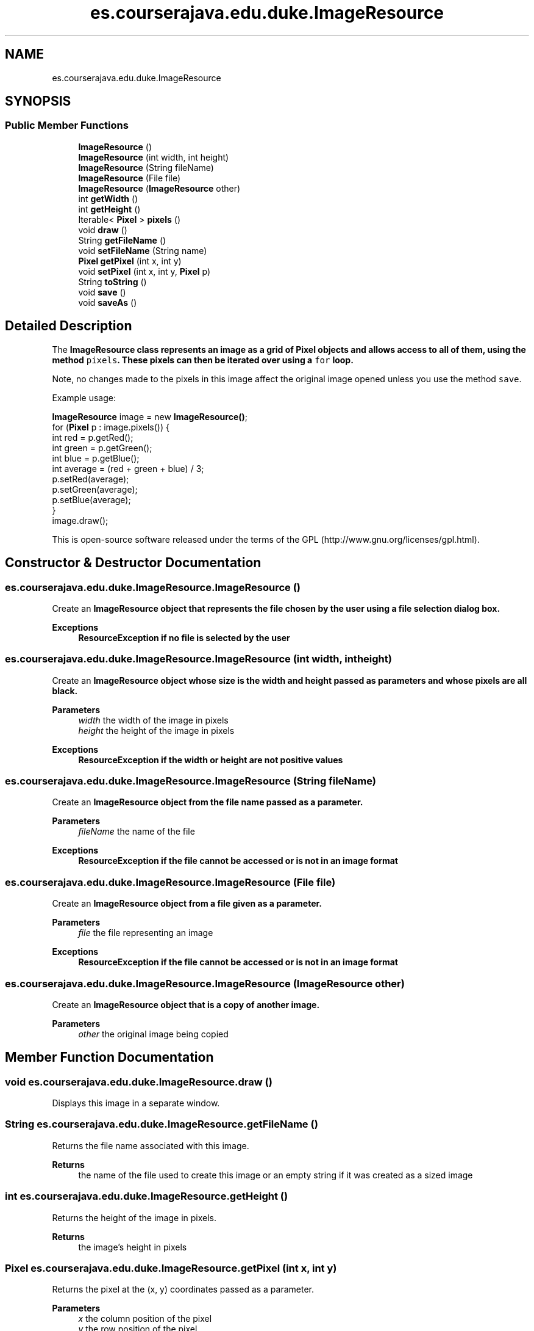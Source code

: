 .TH "es.courserajava.edu.duke.ImageResource" 3 "Thu Dec 29 2022" "Version 1.0" "ProyectoFinalLDH" \" -*- nroff -*-
.ad l
.nh
.SH NAME
es.courserajava.edu.duke.ImageResource
.SH SYNOPSIS
.br
.PP
.SS "Public Member Functions"

.in +1c
.ti -1c
.RI "\fBImageResource\fP ()"
.br
.ti -1c
.RI "\fBImageResource\fP (int width, int height)"
.br
.ti -1c
.RI "\fBImageResource\fP (String fileName)"
.br
.ti -1c
.RI "\fBImageResource\fP (File file)"
.br
.ti -1c
.RI "\fBImageResource\fP (\fBImageResource\fP other)"
.br
.ti -1c
.RI "int \fBgetWidth\fP ()"
.br
.ti -1c
.RI "int \fBgetHeight\fP ()"
.br
.ti -1c
.RI "Iterable< \fBPixel\fP > \fBpixels\fP ()"
.br
.ti -1c
.RI "void \fBdraw\fP ()"
.br
.ti -1c
.RI "String \fBgetFileName\fP ()"
.br
.ti -1c
.RI "void \fBsetFileName\fP (String name)"
.br
.ti -1c
.RI "\fBPixel\fP \fBgetPixel\fP (int x, int y)"
.br
.ti -1c
.RI "void \fBsetPixel\fP (int x, int y, \fBPixel\fP p)"
.br
.ti -1c
.RI "String \fBtoString\fP ()"
.br
.ti -1c
.RI "void \fBsave\fP ()"
.br
.ti -1c
.RI "void \fBsaveAs\fP ()"
.br
.in -1c
.SH "Detailed Description"
.PP 
The \fC\fBImageResource\fP\fP class represents an image as a grid of \fC\fBPixel\fP\fP objects and allows access to all of them, using the method \fCpixels\fP\&. These pixels can then be iterated over using a \fCfor\fP loop\&.
.PP
Note, no changes made to the pixels in this image affect the original image opened unless you use the method \fCsave\fP\&.
.PP
Example usage:
.PP
.PP
.nf

\fBImageResource\fP image = new \fBImageResource()\fP;
for (\fBPixel\fP p : image\&.pixels()) {
    int red = p\&.getRed();
    int green = p\&.getGreen();
    int blue = p\&.getBlue();
    int average = (red + green + blue) / 3;
    p\&.setRed(average);
    p\&.setGreen(average);
    p\&.setBlue(average);
}
image\&.draw();
.fi
.PP
.PP
This is open-source software released under the terms of the GPL (http://www.gnu.org/licenses/gpl.html)\&. 
.SH "Constructor & Destructor Documentation"
.PP 
.SS "es\&.courserajava\&.edu\&.duke\&.ImageResource\&.ImageResource ()"
Create an \fC\fBImageResource\fP\fP object that represents the file chosen by the user using a file selection dialog box\&.
.PP
\fBExceptions\fP
.RS 4
\fI\fBResourceException\fP\fP if no file is selected by the user 
.RE
.PP

.SS "es\&.courserajava\&.edu\&.duke\&.ImageResource\&.ImageResource (int width, int height)"
Create an \fC\fBImageResource\fP\fP object whose size is the width and height passed as parameters and whose pixels are all black\&.
.PP
\fBParameters\fP
.RS 4
\fIwidth\fP the width of the image in pixels 
.br
\fIheight\fP the height of the image in pixels 
.RE
.PP
\fBExceptions\fP
.RS 4
\fI\fBResourceException\fP\fP if the width or height are not positive values 
.RE
.PP

.SS "es\&.courserajava\&.edu\&.duke\&.ImageResource\&.ImageResource (String fileName)"
Create an \fC\fBImageResource\fP\fP object from the file name passed as a parameter\&.
.PP
\fBParameters\fP
.RS 4
\fIfileName\fP the name of the file 
.RE
.PP
\fBExceptions\fP
.RS 4
\fI\fBResourceException\fP\fP if the file cannot be accessed or is not in an image format 
.RE
.PP

.SS "es\&.courserajava\&.edu\&.duke\&.ImageResource\&.ImageResource (File file)"
Create an \fC\fBImageResource\fP\fP object from a file given as a parameter\&.
.PP
\fBParameters\fP
.RS 4
\fIfile\fP the file representing an image 
.RE
.PP
\fBExceptions\fP
.RS 4
\fI\fBResourceException\fP\fP if the file cannot be accessed or is not in an image format 
.RE
.PP

.SS "es\&.courserajava\&.edu\&.duke\&.ImageResource\&.ImageResource (\fBImageResource\fP other)"
Create an \fC\fBImageResource\fP\fP object that is a copy of another image\&.
.PP
\fBParameters\fP
.RS 4
\fIother\fP the original image being copied 
.RE
.PP

.SH "Member Function Documentation"
.PP 
.SS "void es\&.courserajava\&.edu\&.duke\&.ImageResource\&.draw ()"
Displays this image in a separate window\&. 
.SS "String es\&.courserajava\&.edu\&.duke\&.ImageResource\&.getFileName ()"
Returns the file name associated with this image\&.
.PP
\fBReturns\fP
.RS 4
the name of the file used to create this image or an empty string if it was created as a sized image 
.RE
.PP

.SS "int es\&.courserajava\&.edu\&.duke\&.ImageResource\&.getHeight ()"
Returns the height of the image in pixels\&.
.PP
\fBReturns\fP
.RS 4
the image's height in pixels 
.RE
.PP

.SS "\fBPixel\fP es\&.courserajava\&.edu\&.duke\&.ImageResource\&.getPixel (int x, int y)"
Returns the pixel at the (x, y) coordinates passed as a parameter\&.
.PP
\fBParameters\fP
.RS 4
\fIx\fP the column position of the pixel 
.br
\fIy\fP the row position of the pixel 
.RE
.PP
\fBReturns\fP
.RS 4
the \fBPixel\fP at the given (x, y) coordinates 
.RE
.PP

.SS "int es\&.courserajava\&.edu\&.duke\&.ImageResource\&.getWidth ()"
Returns the width of the image in pixels\&.
.PP
\fBReturns\fP
.RS 4
the image's width in pixels 
.RE
.PP

.SS "Iterable< \fBPixel\fP > es\&.courserajava\&.edu\&.duke\&.ImageResource\&.pixels ()"
Allow access to this image one pixel at a time\&.
.PP
\fBReturns\fP
.RS 4
an \fCIterable\fP that will allow access to each pixel in this image 
.RE
.PP

.SS "void es\&.courserajava\&.edu\&.duke\&.ImageResource\&.save ()"
Saves the image as a JPEG using its current file name or opens a file selection dialog box to allow the user to choose a name if no file name set (for example if this image was created as a blank sized image)\&.
.PP
\fBExceptions\fP
.RS 4
\fI\fBResourceException\fP\fP if the current filename cannot be accessed for saving 
.RE
.PP

.SS "void es\&.courserajava\&.edu\&.duke\&.ImageResource\&.saveAs ()"
Saves the image as a JPEG by opening a file selection dialog box to allow the user to choose the new name for the file\&.
.PP
\fBExceptions\fP
.RS 4
\fI\fBResourceException\fP\fP if no file is selected by the user 
.RE
.PP

.SS "void es\&.courserajava\&.edu\&.duke\&.ImageResource\&.setFileName (String name)"
Resets the file name associated with this image\&.
.PP
Useful, for example, when saving the results of changes to this image in a different file than the original\&.
.PP
\fBParameters\fP
.RS 4
\fIname\fP the new name for the file 
.RE
.PP

.SS "void es\&.courserajava\&.edu\&.duke\&.ImageResource\&.setPixel (int x, int y, \fBPixel\fP p)"
Resets the pixel at the given (x, y) coordinates but does not redraw it\&.
.PP
\fBParameters\fP
.RS 4
\fIx\fP the column position of the pixel 
.br
\fIy\fP the row position of the pixel 
.br
\fIp\fP the new pixel values to use 
.RE
.PP

.SS "String es\&.courserajava\&.edu\&.duke\&.ImageResource\&.toString ()"
Returns a string representation of the image (file name, width, and height)\&.
.PP
\fBReturns\fP
.RS 4
a string representation of the image 
.RE
.PP


.SH "Author"
.PP 
Generated automatically by Doxygen for ProyectoFinalLDH from the source code\&.
